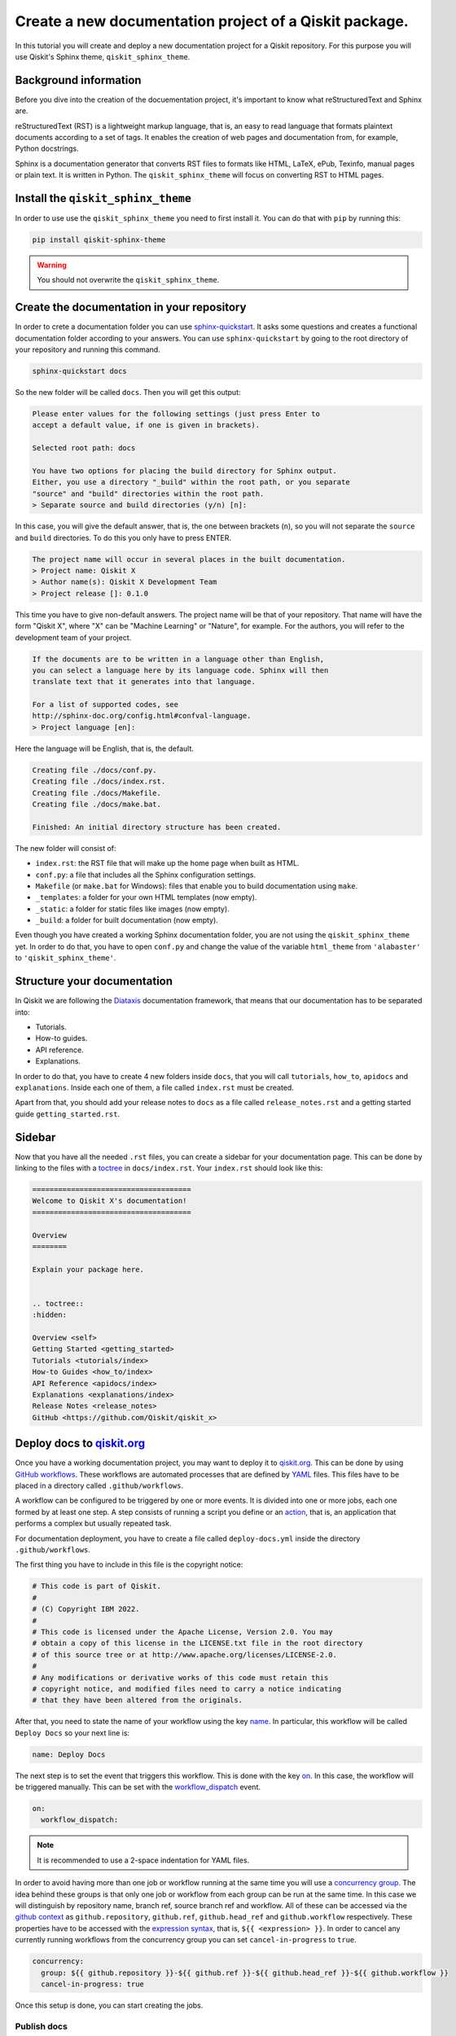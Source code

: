 =======================================================
Create a new documentation project of a Qiskit package.
=======================================================

In this tutorial you will create and deploy a new documentation project for a Qiskit repository. For this purpose you will use Qiskit's Sphinx theme, ``qiskit_sphinx_theme``. 


Background information
=======================

Before you dive into the creation of the docuementation project, it's important to know what reStructuredText and Sphinx are.

reStructuredText (RST) is a lightweight markup language, that is, an easy to read language that formats plaintext documents according to a set of tags. It enables the creation of web pages and documentation from, for example, Python docstrings.

Sphinx is a documentation generator that converts RST files to formats like HTML, LaTeX, ePub, Texinfo, manual pages or plain text. It is written in Python. The ``qiskit_sphinx_theme`` will focus on converting RST to HTML pages.

Install the ``qiskit_sphinx_theme``
===================================

In order to use use the ``qiskit_sphinx_theme`` you need to first install it. You can do that with ``pip`` by running this:

.. code-block:: bash

    pip install qiskit-sphinx-theme

.. warning::

    You should not overwrite the ``qiskit_sphinx_theme``.


Create the documentation in your repository
===========================================

In order to crete a documentation folder you can use `sphinx-quickstart <https://www.sphinx-doc.org/en/master/man/sphinx-quickstart.html>`_. It asks some questions and creates a functional documentation folder according to your answers.
You can use ``sphinx-quickstart`` by going to the root directory of your repository and running this command.

.. code-block:: bash

    sphinx-quickstart docs

So the new folder will be called ``docs``. Then you will get this output:

.. code-block:: bash
  
    Please enter values for the following settings (just press Enter to
    accept a default value, if one is given in brackets).

    Selected root path: docs

    You have two options for placing the build directory for Sphinx output.
    Either, you use a directory "_build" within the root path, or you separate
    "source" and "build" directories within the root path.
    > Separate source and build directories (y/n) [n]:

In this case, you will give the default answer, that is, the one between brackets (``n``), so you will not separate the ``source`` and ``build`` directories. To do this you only have to press ENTER.


.. code-block:: bash

    The project name will occur in several places in the built documentation.
    > Project name: Qiskit X
    > Author name(s): Qiskit X Development Team
    > Project release []: 0.1.0

This time you have to give non-default answers. The project name will be that of your repository. That name will have the form "Qiskit X", where "X" can be "Machine Learning" or "Nature", for example. For the authors, you will refer to the development team of your project.

.. code-block:: bash

    If the documents are to be written in a language other than English,
    you can select a language here by its language code. Sphinx will then
    translate text that it generates into that language.

    For a list of supported codes, see
    http://sphinx-doc.org/config.html#confval-language.
    > Project language [en]:

Here the language will be English, that is, the default.

.. code-block:: bash

    Creating file ./docs/conf.py.
    Creating file ./docs/index.rst.
    Creating file ./docs/Makefile.
    Creating file ./docs/make.bat.

    Finished: An initial directory structure has been created.

The new folder will consist of:

* ``index.rst``: the RST file that will make up the home page when built as HTML.
* ``conf.py``: a file that includes all the Sphinx configuration settings.
* ``Makefile`` (or ``make.bat`` for Windows): files that enable you to build documentation using ``make``.
* ``_templates``: a folder for your own HTML templates (now empty).
* ``_static``: a folder for static files like images (now empty).
* ``_build``: a folder for built documentation (now empty).

Even though you have created a working Sphinx documentation folder, you are not using the ``qiskit_sphinx_theme`` yet. In order to do that, you have to open ``conf.py``
and change the value of the variable ``html_theme`` from ``'alabaster'`` to ``'qiskit_sphinx_theme'``.

Structure your documentation
============================

In Qiskit we are following the `Diataxis <https://diataxis.fr/>`_ documentation framework, that means that our documentation has to be separated into:

* Tutorials.
* How-to guides.
* API reference.
* Explanations.

In order to do that, you have to create 4 new folders inside ``docs``, that you will call ``tutorials``, ``how_to``, ``apidocs`` and ``explanations``. Inside each one of them, a file called ``index.rst`` must be created.

Apart from that, you should add your release notes to ``docs`` as a file called ``release_notes.rst`` and a getting started guide ``getting_started.rst``.

Sidebar
=======

Now that you have all the needed ``.rst`` files, you can create a sidebar for your documentation page. This can be done by linking to the files with a `toctree <https://www.sphinx-doc.org/en/master/usage/restructuredtext/directives.html#directive-toctree>`_
in ``docs/index.rst``.  Your ``index.rst`` should look like this:

.. code-block:: text

    =====================================
    Welcome to Qiskit X's documentation!
    =====================================

    Overview
    ========

    Explain your package here.


    .. toctree::
    :hidden:

    Overview <self>
    Getting Started <getting_started>
    Tutorials <tutorials/index>
    How-to Guides <how_to/index>
    API Reference <apidocs/index>
    Explanations <explanations/index>
    Release Notes <release_notes>
    GitHub <https://github.com/Qiskit/qiskit_x>

Deploy docs to `qiskit.org <https://qiskit.org/>`_
===================================================

Once you have a working documentation project, you may want to deploy it to `qiskit.org <https://qiskit.org/>`_. This can be done by using `GitHub workflows <https://docs.github.com/en/actions/using-workflows/about-workflows>`_.
These workflows are automated processes that are defined by `YAML <https://yaml.org/>`_ files. This files have to be placed in a directory called ``.github/workflows``.

A workflow can be configured to be triggered by one or more events. It is divided into one or more jobs, each one formed by at least one step. A step consists of running a script you define or an `action <https://docs.github.com/en/actions/learn-github-actions/understanding-github-actions#actions>`_,
that is, an application that performs a complex but usually repeated task.

For documentation deployment, you have to create a file called ``deploy-docs.yml`` inside the directory ``.github/workflows``.

The first thing you have to include in this file is the copyright notice:

.. code-block:: yaml

    # This code is part of Qiskit.
    #
    # (C) Copyright IBM 2022.
    #
    # This code is licensed under the Apache License, Version 2.0. You may
    # obtain a copy of this license in the LICENSE.txt file in the root directory
    # of this source tree or at http://www.apache.org/licenses/LICENSE-2.0.
    #
    # Any modifications or derivative works of this code must retain this
    # copyright notice, and modified files need to carry a notice indicating
    # that they have been altered from the originals.

After that, you need to state the name of your workflow using the key `name <https://docs.github.com/en/actions/using-workflows/workflow-syntax-for-github-actions#name>`_. In particular, this workflow will be called ``Deploy Docs`` so your next line is:

.. code-block:: yaml

    name: Deploy Docs

The next step is to set the event that triggers this workflow. This is done with the key `on <https://docs.github.com/en/actions/using-workflows/workflow-syntax-for-github-actions#on>`_. In this case, the workflow will be triggered manually. This can be set with the `workflow_dispatch <https://docs.github.com/en/actions/using-workflows/events-that-trigger-workflows#workflow_dispatch>`_ event.

.. code-block:: yaml

    on:
      workflow_dispatch:

.. note::

    It is recommended to use a 2-space indentation for YAML files.

In order to avoid having more than one job or workflow running at the same time you will use a `concurrency group <https://docs.github.com/en/actions/using-jobs/using-concurrency>`_. The idea behind these groups is that only one job or workflow from each group can be run at the same time.
In this case we will distinguish by repository name, branch ref, source branch ref and workflow. All of these can be accessed via the `github <https://docs.github.com/en/actions/learn-github-actions/contexts#github-context>`_ `context <https://docs.github.com/en/actions/learn-github-actions/contexts#about-contexts>`_ as ``github.repository``, ``github.ref``, ``github.head_ref`` and ``github.workflow`` respectively.
These properties have to be accessed with the `expression syntax <https://docs.github.com/en/actions/learn-github-actions/expressions>`_, that is, ``${{ <expression> }}``. In order to cancel any currently running workflows from the concurrency group you can set ``cancel-in-progress`` to ``true``.

.. code-block:: yaml

    concurrency:
      group: ${{ github.repository }}-${{ github.ref }}-${{ github.head_ref }}-${{ github.workflow }}
      cancel-in-progress: true


Once this setup is done, you can start creating the jobs. 

Publish docs
------------

The first job will consist of publishing the documentation and will be called ``docs_publish``.  

Set up the job
^^^^^^^^^^^^^^

In order to make sure that the deployement only comes from a stable branch and is triggered by a mantainer, you can use the `if <https://docs.github.com/en/actions/using-workflows/workflow-syntax-for-github-actions#jobsjob_idif>`_
key. The first condition can be written using the `startsWith expression <https://docs.github.com/en/actions/learn-github-actions/expressions#startswith>`_ by checking whether ``github.ref`` starts with ``refs/heads/stable``. For the second condition, you can use the `contains expression <https://docs.github.com/en/actions/learn-github-actions/expressions#contains>`_ to check whether
``github.actor``, that is the user that triggers the workflow, is a mantainer. This job will use the latest version of `Ubuntu <https://ubuntu.com/>`_. To ensure that, you will set the `runs-on <https://docs.github.com/en/actions/using-workflows/workflow-syntax-for-github-actions#jobsjob_idruns-on>`_ key to ``ubuntu-latest``.
Finally, you will use the `strategy key <https://docs.github.com/en/actions/using-workflows/workflow-syntax-for-github-actions#jobsjob_idstrategy>`_ to create a `matrix <https://docs.github.com/en/actions/using-workflows/workflow-syntax-for-github-actions#jobsjob_idstrategymatrix>`_ in which the Python version will be included. In this case, the version will be 3.8.
This matrix will be called ``python-version`` and its value will be ``[3.8]``. 


.. code-block:: yaml

    jobs:
      docs_publish:
        if: ${{ startsWith(github.ref, 'refs/heads/stable') && contains('["mantainer-1","mantainer-2", ...]', github.actor) }}
        runs-on: ubuntu-latest
        strategy:
          matrix:
            python-version: [3.8]
        steps:

Steps
^^^^^

Check-out the repository
"""""""""""""""""""""""""

The first step of this job consists of enabling the workflow to access the repository ``qiskit-x``. To do that you only need to call the pre-defined `checkout action <https://github.com/actions/checkout>`_ with the `uses <https://docs.github.com/en/actions/using-workflows/workflow-syntax-for-github-actions#jobsjob_idstepsuses>`_ key.
By setting the ``fetch-depth`` parameter to ``0`` via the `with <https://docs.github.com/en/actions/using-workflows/workflow-syntax-for-github-actions#jobsjob_idwith>`_ key, you can let the action reach for the full history of your repository.

.. code-block:: yaml

    - uses: actions/checkout@v3
      with:
        fetch-depth: 0


Setup Python
""""""""""""

Once your repo has been reached, the workflow continues by installing a Python version, in this case, the 3.8, as defined in ``matrix.python-version``. Fortunately, the
`setup-python action <https://github.com/actions/setup-python>`_ already does this for us!. To choose the version you only have to set the ``python-version`` parameter with the corresponding value.

.. code-block:: yaml

    - uses: actions/setup-python@v4
      with:
        python-version: ${{ matrix.python-version }}


Install the package
""""""""""""""""""""

Now that you have Python, let's install our package, Qiskit X and its more immediate dependencies and constraints from ``requirements-dev.txt`` and ``constraints.txt`` respectively. 
You can use the `run <https://docs.github.com/en/actions/using-workflows/workflow-syntax-for-github-actions#jobsjob_idstepsrun>`_ key and add the usual bash commands as a multiline block with the pipe indicator ``|``. These commands are: ``pip install -e .`` for the editable (``-e``) version of the package, ``pip install -U -r requirements-dev.txt`` for the latest version (``-U``) of the requirements (``-r``) and ``pip install -c constraints.txt`` for the constraints (``-c``).
You can set the shell to ``bash`` via the
`shell <https://docs.github.com/en/actions/using-workflows/workflow-syntax-for-github-actions#jobsjob_idstepsshell>`_ keyword.


.. code-block:: yaml

    - name: Install X
      run: |
        pip install -e .
        pip install -U -c constraints.txt -r requirements-dev.txt
      shell: bash


Install other dependencies
""""""""""""""""""""""""""

In case there are another dependencies that are not covered in the ``requirements-dev.txt``, you can add them in a similar step.

.. code-block:: yaml

    - name: Install Dependencies
      run: |
        pip install packages
        sudo apt-get install -y other_packages
      shell: bash

Build and publish
""""""""""""""""""

Your documentation will be deployed to `IBM Cloud Object Storage <https://www.ibm.com/cloud/object-storage>`_, where qiskit.org is hosted, with `Rclone <https://rclone.org>`_, a command-line program that enables you to manage content from the cloud.

Before starting with this step, it is necessary to ask a `Qiskit organization administrator <https://github.com/orgs/Qiskit/people?query=role%3Aowner>`_ to add some encrypted credentials to your repo. These credentials are:

* The `Rclone <https://rclone.org>`_ configuration file, that will be saved as ``tools/rclone.conf.enc``.
* The secret key and `initialization vector <https://en.wikipedia.org/wiki/Initialization_vector>`_ with which that configuration file is encrypted, that will be saved as `repository secrets <https://docs.github.com/en/actions/security-guides/encrypted-secrets#creating-encrypted-secrets-for-a-repository>`_ called ``encrypted_rclone_key`` and ``encrypted_rclone_iv`` respectively.

Once these credentials are included in your repo, you can set up the environment variables needed for this step. This is done with the `env <https://docs.github.com/en/actions/using-workflows/workflow-syntax-for-github-actions#jobsjob_idstepsenv>`_ keyword.
The first two variables will be the ``encrypted_rclone_key`` and ``encrypted_rclone_iv``, that can be accessed with the `secrets context <https://docs.github.com/en/actions/learn-github-actions/contexts#secrets-context>`_ and the `expression syntax <https://docs.github.com/en/actions/learn-github-actions/expressions>`_, that is, ``${{ <expression> }}``.
Then, you will disable the use of `Python multiprocessing <https://docs.python.org/3/library/multiprocessing.html>`_ to parallelize operations by setting the ``QISKIT_PARALLEL`` variable to ``False`` and enable the tutorials build by setting the ``QISKIT_DOCS_BUILD_TUTORIALS`` to ``'always'``.
So the step will start looking like this:

.. code-block:: yaml

    - name: Build and publish
      env:
        encrypted_rclone_key: ${{ secrets.encrypted_rclone_key }}
        encrypted_rclone_iv: ${{ secrets.encrypted_rclone_iv }}
        QISKIT_PARALLEL: False
        QISKIT_DOCS_BUILD_TUTORIALS: 'always'

When deploying documentation to qiskit.org, it's important to make sure that only the release notes that correspond to the desired release are being uploaded. For this purpuse you will create a subscript called ``tools/ignore_untagged_notes.sh`` that will be called from the workflow.
This file will start with this `sheabang <https://en.wikipedia.org/wiki/Shebang_%28Unix%29>`_:

.. code-block:: bash

    #!/bin/bash

Its function is to indicate that the script will be run with the Bash shell.

After that, you have to add the copyright notice:

.. code-block:: bash

    # This code is part of Qiskit.
    #
    # (C) Copyright IBM 2022.
    #
    # This code is licensed under the Apache License, Version 2.0. You may
    # obtain a copy of this license in the LICENSE.txt file in the root directory
    # of this source tree or at http://www.apache.org/licenses/LICENSE-2.0.
    #
    # Any modifications or derivative works of this code must retain this
    # copyright notice, and modified files need to carry a notice indicating
    # that they have been altered from the originals.

The first thing you will want to find is the tag that corresponds to the latest release of your package. This is precisely the idea behind `git describe <https://git-scm.com/docs/git-describe>`_.
In particular, you can use the ``--tags`` option to ensure all the tags are used instead of only the annotated ones and the ``--abrev=0`` option to suppress long format. This value will be useful later, so you'll save
it as a variable called ``LATEST_TAG`` with the ``VARIABLE=$(command)`` syntax from Bash.

.. code-block:: bash

    LATEST_TAG=$(git describe --tags --abbrev=0)

Then you need to look for the files that don't have this tag. A way to do this is using `git diff <https://git-scm.com/docs/git-diff>`_ with the ``--name-only`` option to compare only the names of the files that are different between the current version of your repo
(``HEAD``) and the latest tag (the variable ``LATEST_TAG``, that has to be referred with the ``$VARIABLE`` syntax). You need the name of all of the release notes (that are placed in ``releasenotes/notes``) to be added to an ignore list (that will be created with this script into ``docs/release_notes.rst``).
This ignore list uses the `reno Sphinx <https://docs.openstack.org/reno/latest/user/sphinxext.html#directive-release-notes>`_ and will have this sctructure:

.. code-block:: bash

    .. release-notes::
       :ignore-notes:
         ignored_release_note_1,
         ignored_release_note_2,
         ...


The idea is then that for any changed file, you will check if it starts with ``releasenotes/notes``. If that's the case, you will check whether it's already part of the ignore list.
In case it's not part of that list, first you'll check if that list exists already. If it does not, you'll create it by adding the heading ``:ignore-notes:``.
Then the release note is added to the list.

The code for this process is then:

.. code-block:: bash

    for file_changed in `git diff --name-only HEAD $LATEST_TAG`
    do
        if [[ $file_changed == releasenotes/notes/* ]]; then
            isInFile=$(grep -Exq "\s*$file_changed," docs/release_notes.rst >/dev/null; echo $?)
            if [ $isInFile -ne 0 ]; then
                isInFile=$(grep -Exq "\s*:ignore-notes:\s*" docs/release_notes.rst >/dev/null; echo $?)
                if [ $isInFile -ne 0 ]; then
                    echo "   :ignore-notes:" >> docs/release_notes.rst
                fi
                echo "Release note changed since $LATEST_TAG: $file_changed. Ignore in docs/release_notes.rst"
                echo "     $file_changed," >> docs/release_notes.rst
            fi
        fi
    done

Note that the first ``if`` requires double square brackets (``[[ condition ]]``) because it's comparing a variable to the string ``releasenotes/notes/*``, which uses the wildcard ``*`` to indicate that it begins by ``releasenotes/notes/``.
In order to check whether a string is in ``docs/release_notes.rst``, this script is defining the variable ``isInFile`` as the exit code (``echo $?``) of ``grep -Exq your_string docs/release_notes.rst >/dev/null``.
This commmand would give as output any line that includes the string ``your_string`` but we are not interested in that output, so we erase it by directing it to ``dev/null``, as we only want to know whether the file was found (exit code ``0``).
The ``-E`` flag means that patterns are seen as `extended regular expressions <https://www.gnu.org/software/grep/manual/grep.html#Basic-vs-Extended>`_, so ``\s*`` means zero or more (``*``) whitespaces (``\s``) instead of being a literal string.
Given the structure of the ignore list, we want to make sure that the line consists of only the expression we are looking for, so we use the ``-x`` flag for this purpose.
Finally, the ``-q`` flag ensures that no output is written and exit status is 0 if a match is found, ignoring any errors. Also note that when ``:ignore-notes:`` and the file names are added to the ignore list, the indentation is respected.

After that, you will print the files of ``docs/release_notes.rst``. This could be done with ``cat docs/release_notes.rst``, but we want to remove any extra whitespaces or line breaks, so you will use this instead:

.. code-block:: bash

    echo "Contents of docs/release_notes.rst:"
    echo $(cat docs/release_notes.rst)

That way ``echo`` removes the format from the output of ``cat docs/release_notes.rst``.

Then you will return the status code 0 if the end of the script is reached with:

.. code-block:: bash

    exit 0

So the ``tools/ignore_untagged_notes.sh`` file will look like this:

.. code-block:: bash

    #!/bin/bash

    # This code is part of Qiskit.
    #
    # (C) Copyright IBM 2022.
    #
    # This code is licensed under the Apache License, Version 2.0. You may
    # obtain a copy of this license in the LICENSE.txt file in the root directory
    # of this source tree or at http://www.apache.org/licenses/LICENSE-2.0.
    #
    # Any modifications or derivative works of this code must retain this
    # copyright notice, and modified files need to carry a notice indicating
    # that they have been altered from the originals.

    LATEST_TAG=$(git describe --tags --abbrev=0)

    for file_changed in `git diff --name-only HEAD $LATEST_TAG`
    do
        if [[ $file_changed == releasenotes/notes/* ]]; then
            isInFile=$(grep -Exq "\s*$file_changed," docs/release_notes.rst >/dev/null; echo $?)
            if [ $isInFile -ne 0 ]; then
                isInFile=$(grep -Exq "\s*:ignore-notes:\s*" docs/release_notes.rst >/dev/null; echo $?)
                if [ $isInFile -ne 0 ]; then
                    echo "   :ignore-notes:" >> docs/release_notes.rst
                fi
                echo "Release note changed since $LATEST_TAG: $file_changed. Ignore in docs/release_notes.rst"
                echo "     $file_changed," >> docs/release_notes.rst
            fi
        fi
    done

    echo "Contents of docs/release_notes.rst:"
    echo "$(cat docs/release_notes.rst)"

    exit 0

Now you only need to set the final script to deploy the documentation! This subscript will be called ``tools/deploy_documentation.sh``.
Like ``tools/ignore_untagged_notes``, this has to start by setting the shell to Bash and the copyright notice:

.. code-block:: bash

    #!/bin/bash

    # This code is part of Qiskit.
    #
    # (C) Copyright IBM 2022.
    #
    # This code is licensed under the Apache License, Version 2.0. You may
    # obtain a copy of this license in the LICENSE.txt file in the root directory
    # of this source tree or at http://www.apache.org/licenses/LICENSE-2.0.
    #
    # Any modifications or derivative works of this code must retain this
    # copyright notice, and modified files need to carry a notice indicating
    # that they have been altered from the originals.

In order to cancel the deployment if an error occurs, you will add this line:

.. code-block:: bash

    set -e

That means that if any command exits with a non-zero exit code, the execution of this script will be aborted.


Now you will use `curl <https://curl.se/docs/manpage.html>`_ to download the latest Linux version of `Rclone <https://rclone.org>`_, that can be found at `<https://downloads.rclone.org/rclone-current-linux-amd64.deb>`_, and save it as a file called ``rclone.deb`` via the ``-o`` option.
Then you will download the file with `apt-get install <https://manpages.ubuntu.com/manpages/trusty/man8/apt-get.8.html>`_ with the ``-y`` flag to automatically answer "yes" to any question that may appear as part of an interactive download.

.. code-block:: bash

    curl https://downloads.rclone.org/rclone-current-linux-amd64.deb -o rclone.deb
    sudo apt-get install -y ./rclone.deb

Now that you have installed Rclone, you can use the ``rclone`` commands. In particular, you can use ``rclone config file`` to find the Rclone configuration file and assign it to a variable ``RCLONE_CONFIG_PATH``.

.. code-block:: bash

    RCLONE_CONFIG_PATH=$(rclone config file | tail -1)

The reason behind the ``| tail -1`` is that the standard output of ``rclone config file`` is:

.. code-block:: console

    Configuration file is stored at:
    /Users/user/.config/rclone/rclone.conf

or

.. code-block:: console

    Configuration file doesn't exist, but rclone will use this path:
    /Users/user/.config/rclone/rclone.conf

So in both cases, the only element we are interested in (the path) is the last one (``tail -1``).

You can show the current working directory with:

.. code-block:: bash

    echo "show current dir: "
    pwd


Then you will use the AES-256-CBC (256 bit `Advanced Encryption Standard <https://en.wikipedia.org/wiki/Advanced_Encryption_Standard>`_ with `Cypher block chaining <https://en.wikipedia.org/wiki/Block_cipher_mode_of_operation#Cipher_block_chaining_(CBC)>`_) algorithm with the `openssl <https://www.openssl.org/docs/man3.0/man1/openssl-enc.html>`_ command, along with the ``encrypted_rclone_key`` (key or ``-K``) and ``encrypted_rclone_iv`` (``-iv``) to decrypt (``-d``) the encrypted Rclone configuration file included in the repository, ``tools/rclone.conf.enc`` (input or ``-in``), and put its content (output or ``-out``) into
the Rclone configuration file from ``RCLONE_CONFIG_PATH``.

.. code-block:: bash

    openssl aes-256-cbc -K $encrypted_rclone_key -iv $encrypted_rclone_iv -in tools/rclone.conf.enc -out $RCLONE_CONFIG_PATH -d

Now that your Rclone has the configuration needed to deploy the documentation, it's time to do it. The command that enables you to upload the built docs from ``docs/_build/html`` to the corresponding `IBM Cloud Object Storage <https://www.ibm.com/cloud/object-storage>`_ instance (``qiskit-org-web-resources/documentation/x``) is `rclone sync <https://rclone.org/commands/rclone_sync/>`_.
You can use the ``--progress`` flag to get updates of the syncronization process. You need to exclude the files from ``locale`` with the ``--exclude`` flag.

.. code-block:: bash

    rclone sync --progress --exclude locale/** ./docs/_build/html IBMCOS:qiskit-org-web-resources/documentation/x

The full ``tools/deploy_documentation.sh`` should then look like this:

.. code-block:: bash

    #!/bin/bash

    # This code is part of Qiskit.
    #
    # (C) Copyright IBM 2018, 2022.
    #
    # This code is licensed under the Apache License, Version 2.0. You may
    # obtain a copy of this license in the LICENSE.txt file in the root directory
    # of this source tree or at http://www.apache.org/licenses/LICENSE-2.0.
    #
    # Any modifications or derivative works of this code must retain this
    # copyright notice, and modified files need to carry a notice indicating
    # that they have been altered from the originals.

    # Script for pushing the documentation to the qiskit.org repository.
    set -e

    curl https://downloads.rclone.org/rclone-current-linux-amd64.deb -o rclone.deb
    sudo apt-get install -y ./rclone.deb

    RCLONE_CONFIG_PATH=$(rclone config file | tail -1)

    echo "show current dir: "
    pwd

    # Push to qiskit.org website
    openssl aes-256-cbc -K $encrypted_rclone_key -iv $encrypted_rclone_iv -in tools/rclone.conf.enc -out $RCLONE_CONFIG_PATH -d
    echo "Pushing built docs to website"
    rclone sync --progress --exclude locale/** ./docs/_build/html IBMCOS:qiskit-org-web-resources/documentation/x



Now that all the subscripts are done, you can put them together to finish the docs deployment process, along with building the documentation with `sphinx-build <https://www.sphinx-doc.org/en/master/man/sphinx-build.html>`_.
You also need to add ``earliest_version: 0.1.0`` to ``releasenotes/config.yaml`` so `reno <https://docs.openstack.org/reno/latest/>`_ can find the release notes.

.. code-block:: yaml

    run: |
      echo "earliest_version: 0.1.0" >> releasenotes/config.yaml
      tools/ignore_untagged_notes.sh
      sphinx-build -b html docs/ docs/_build/html
      tools/deploy_documentation.sh
    shell: bash

So the final version of this step is:

.. code-block:: yaml

    - name: Build and publish
      env:
        encrypted_rclone_key: ${{ secrets.encrypted_rclone_key }}
        encrypted_rclone_iv: ${{ secrets.encrypted_rclone_iv }}
        QISKIT_PARALLEL: False
        QISKIT_DOCS_BUILD_TUTORIALS: 'always'
      run: |
        echo "earliest_version: 0.1.0" >> releasenotes/config.yaml
        tools/ignore_untagged_notes.sh
        sphinx-build -b html docs/ docs/_build/html
        tools/deploy_documentation.sh
      shell: bash


The complete ``.github/workflows/deploy-docs.yml`` is then:

.. code-block:: yaml

    # This code is part of Qiskit.
    #
    # (C) Copyright IBM 2022.
    #
    # This code is licensed under the Apache License, Version 2.0. You may
    # obtain a copy of this license in the LICENSE.txt file in the root directory
    # of this source tree or at http://www.apache.org/licenses/LICENSE-2.0.
    #
    # Any modifications or derivative works of this code must retain this
    # copyright notice, and modified files need to carry a notice indicating
    # that they have been altered from the originals.

    name: Deploy Docs

    on:
      workflow_dispatch:

    concurrency:
      group: ${{ github.repository }}-${{ github.ref }}-${{ github.head_ref }}-${{ github.workflow }}
      cancel-in-progress: true

    jobs:
      docs_publish:
        if: ${{ startsWith(github.ref, 'refs/heads/stable') && contains('["manoelmarques","mtreinish","stefan-woerner","woodsp-ibm"]', github.actor) }}
        runs-on: ubuntu-latest
        strategy:
        matrix:
            python-version: [3.8]
        steps:
        - uses: actions/checkout@v3
            with:
            fetch-depth: 0
        - uses: actions/setup-python@v4
            with:
            python-version: ${{ matrix.python-version }}
        - name: Install X
            run: |
              pip install -e .
              pip install -U -c constraints.txt -r requirements-dev.txt
            shell: bash
        - name: Install Dependencies
            run: |
              pip install packages
              sudo apt-get install -y other_packages
            shell: bash
        - name: Build and publish
            env:
              encrypted_rclone_key: ${{ secrets.encrypted_rclone_key }}
              encrypted_rclone_iv: ${{ secrets.encrypted_rclone_iv }}
              QISKIT_PARALLEL: False
              QISKIT_DOCS_BUILD_TUTORIALS: 'always'
            run: |
              echo "earliest_version: 0.1.0" >> releasenotes/config.yaml
              tools/ignore_untagged_notes.sh
              sphinx-build -b html docs/ docs/_build/html
              tools/deploy_documentation.sh
            shell: bash


You have created and deployed a new Qiskit documentation project!